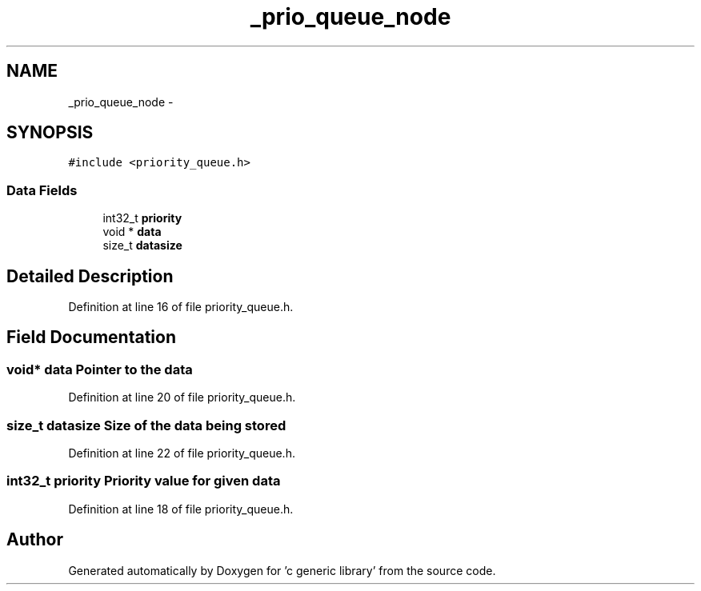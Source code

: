 .TH "_prio_queue_node" 3 "Mon Aug 15 2011" ""c generic library"" \" -*- nroff -*-
.ad l
.nh
.SH NAME
_prio_queue_node \- 
.SH SYNOPSIS
.br
.PP
.PP
\fC#include <priority_queue.h>\fP
.SS "Data Fields"

.in +1c
.ti -1c
.RI "int32_t \fBpriority\fP"
.br
.ti -1c
.RI "void * \fBdata\fP"
.br
.ti -1c
.RI "size_t \fBdatasize\fP"
.br
.in -1c
.SH "Detailed Description"
.PP 
Definition at line 16 of file priority_queue.h.
.SH "Field Documentation"
.PP 
.SS "void* \fBdata\fP"Pointer to the data 
.PP
Definition at line 20 of file priority_queue.h.
.SS "size_t \fBdatasize\fP"Size of the data being stored 
.PP
Definition at line 22 of file priority_queue.h.
.SS "int32_t \fBpriority\fP"Priority value for given data 
.PP
Definition at line 18 of file priority_queue.h.

.SH "Author"
.PP 
Generated automatically by Doxygen for 'c generic library' from the source code.

